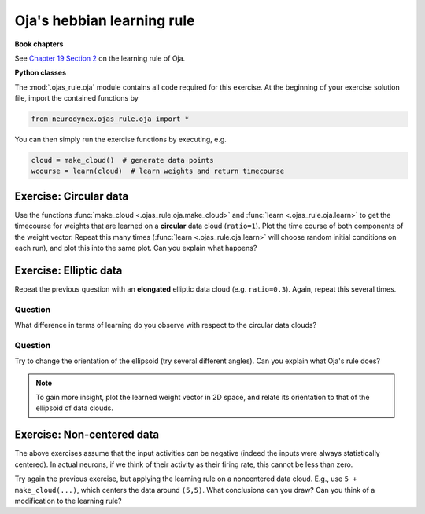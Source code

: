 Oja's hebbian learning rule
===========================

**Book chapters**

See `Chapter 19 Section 2 <Chapter_>`_ on the learning rule of Oja.

.. _Chapter: http://neuronaldynamics.epfl.ch/online/Ch19.S2.html#SS1.p6


**Python classes**

The :mod:`.ojas_rule.oja` module contains all code required for this exercise.
At the beginning of your exercise solution file, import the contained functions by

.. code-block:: py

	from neurodynex.ojas_rule.oja import *

You can then simply run the exercise functions by executing, e.g.

.. code-block:: py

	cloud = make_cloud()  # generate data points
	wcourse = learn(cloud)  # learn weights and return timecourse

Exercise: Circular data
-----------------------

Use the functions :func:`make_cloud <.ojas_rule.oja.make_cloud>` and :func:`learn <.ojas_rule.oja.learn>` to get the timecourse for weights that are learned on a **circular** data cloud (``ratio=1``). Plot the time course
of both components of the weight vector. Repeat this many times (:func:`learn <.ojas_rule.oja.learn>` will choose random initial conditions on each run), and plot this into the same plot. Can you explain what happens?


Exercise: Elliptic data
-----------------------


Repeat the previous question with an **elongated** elliptic data cloud (e.g. ``ratio=0.3``). Again, repeat this several times. 

Question
~~~~~~~~

What difference in terms of learning do you observe with respect to the circular data clouds?

Question
~~~~~~~~

Try to change the orientation of the ellipsoid (try several different angles). Can you explain what Oja's rule does?

.. note::
	To gain more insight, plot the learned weight vector in 2D space, and relate its orientation to that of the ellipsoid of data clouds.

Exercise: Non-centered data
---------------------------

The above exercises assume that the input activities can be negative (indeed the inputs were always statistically centered). In actual neurons, if we think of their activity as their firing rate, this cannot be less than zero.

Try again the previous exercise, but applying the learning rule on a noncentered data cloud. E.g., use ``5 + make_cloud(...)``, which centers the data around ``(5,5)``. What conclusions can you draw? Can you think of a modification to the learning rule?